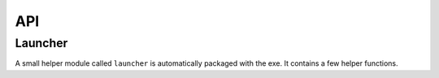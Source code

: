 =====
 API
=====

Launcher
========
A small helper module called ``launcher`` is automatically packaged with the
exe. It contains a few helper functions.

.. module:: launcher

.. function:: patch_sys_path()

    Add directories (relative to executable, if existing) to ``sys.path``.

    - the directory of the executable
    - ``Python{py.major}{py.minor}/site-packages``
    - ``Python{py.major}{py.minor}/Lib/site-packages``
    - ``Lib/site-packages``

    These locations are also scanned for ``.pth`` files.

    This function is called automatically by the start code.


.. function:: extend_sys_path_by_pattern(pattern)

    :param str pattern: String with wildcard

    Add files matching a pattern (e.g. ``*.zip``, ``*.whl``, ``*.egg``) to
    ``sys.path``. The pattern is prefixed with the location of the executable.
    In case of wheel files, it only works for pure Python wheels and only if
    they do no access the file system to load data on their own (should use
    pkgutil_). This function is used if the command line option
    ``--extend-sys-path`` is used.


.. function :: restore_sys_argv()

    Get original command line via Windows API. Restores ``sys.argv`` (which is
    used by the launcher to pass the location of Python). This function is
    called by the default boot code (``__main__``).

    Note: Python 2 usually has ``str`` elements in ``sys.argv``, but this
    function sets them to be ``unicode``.


.. function:: close_console()

    Useful for GUI applications, it closes a separate console window if there
    is one, e.g. when the exe was started by a double click. It is safe to
    call this function even if the application was started in a console
    (determined with :func:`is_separate_console_window()`)

    Note that ``sys.stdout``, ``sys.stderr`` and ``sys.stdin`` are replaced
    with a dummy objects that ignore ``write()``/``flush()`` and return
    empty strings on ``read()``.

    Note: some functions may access the std streams, bypassing ``sys.stdXXX```,
    those will fail due to the closed steams.


.. function:: is_separate_console_window()

    :return: true if the process has a console

    Return true if the console window was opened with this process (e.g.
    the console was opened because the exe was started from the file Explorer).


.. function:: hide_console(hide=True)

    :param bool hide: Hide console when true, show it when false

    Hides the console window, if one was opened for the process. The function
    can also be called to show the window again. This function is used
    by ``hide_console_until_error()``


.. function:: hide_console_until_error()

    Hides the console window, if one was opened for the process, but shows the
    console window again when a traceback is printed. ``sys.excepthook`` is
    set by this function and it calls the previous value after showing the
    console window again.


.. function:: wait_at_exit()

    Wait at exit, but only if console window was opened separately. So if
    the application was started in a console, there is no extra waiting, while
    when it was started from the GUI and a separate console window is opended,
    it will wait extra, so that the user can read the output.

    This function is called automatically if the command line option
    ``--wait`` is used.


.. function:: wait_on_error()

    Wait if the program terminates with an exception, but only if console
    window was opened separately.

    This function is called automatically if the command line option
    ``--wait-on-error`` is used.

.. _pkgutil: https://docs.python.org/3/library/pkgutil.html
